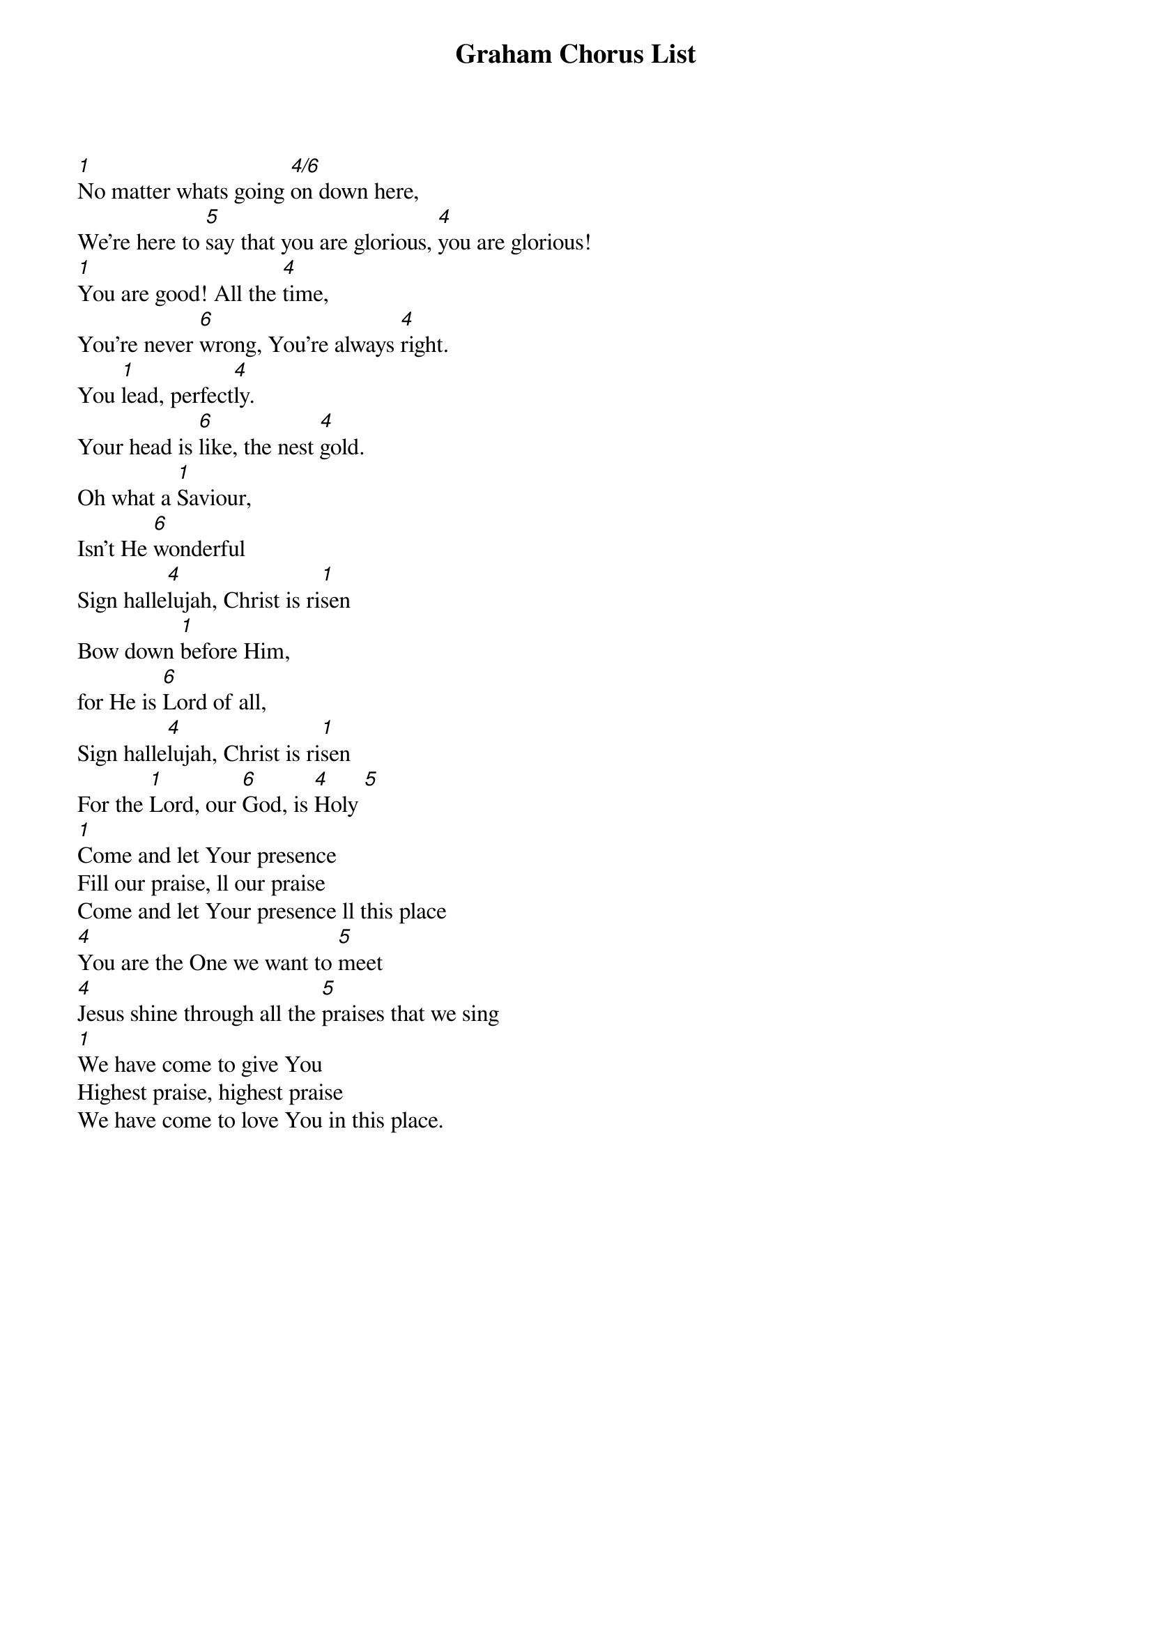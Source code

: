{title: Graham Chorus List}
{artist: Various}
{key: E}

{start_of_verse}
[1]No matter whats going [4/6]on down here,
We’re here to [5]say that you are glorious, [4]you are glorious!
[1]You are good! All the [4]time,
You’re never [6]wrong, You’re always [4]right.
You [1]lead, perfect[4]ly.
Your head is [6]like, the nest [4]gold.
Oh what a [1]Saviour,
Isn’t He [6]wonderful
Sign halle[4]lujah, Christ is ri[1]sen
Bow down [1]before Him,
for He is [6]Lord of all,
Sign halle[4]lujah, Christ is ri[1]sen
For the [1]Lord, our [6]God, is [4]Holy [5]
[1]Come and let Your presence
Fill our praise, ll our praise
Come and let Your presence ll this place
[4]You are the One we want to [5]meet
[4]Jesus shine through all the [5]praises that we sing
[1]We have come to give You
Highest praise, highest praise
We have come to love You in this place.
{end_of_verse}
